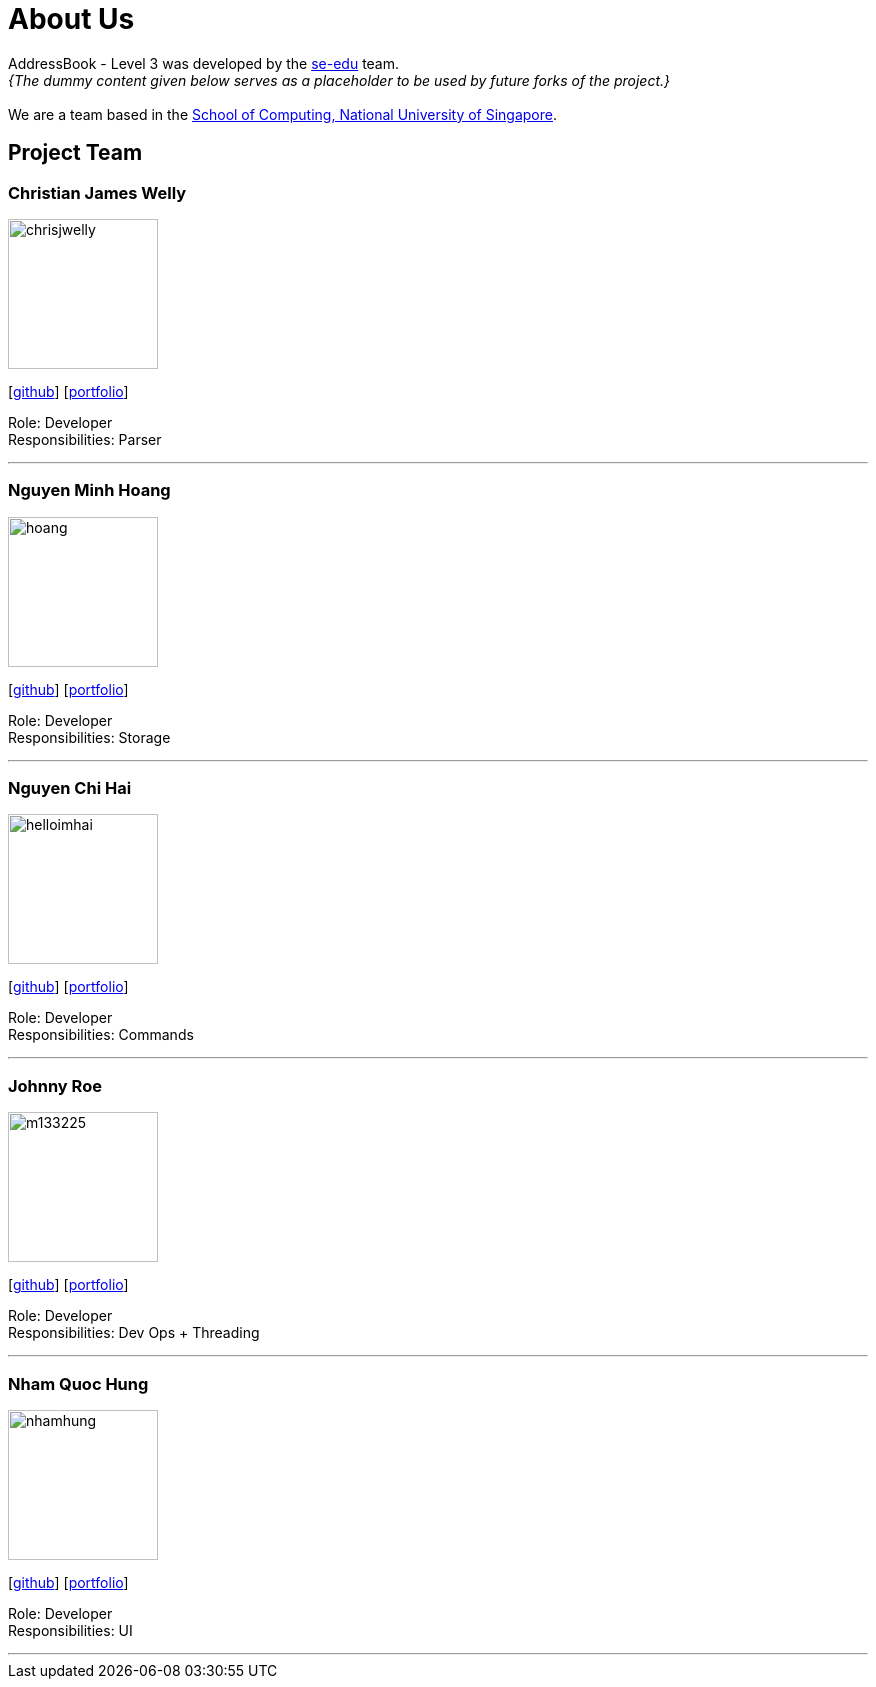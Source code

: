 = About Us
:site-section: AboutUs
:relfileprefix: team/
:imagesDir: images
:stylesDir: stylesheets

AddressBook - Level 3 was developed by the https://se-edu.github.io/docs/Team.html[se-edu] team. +
_{The dummy content given below serves as a placeholder to be used by future forks of the project.}_ +
{empty} +
We are a team based in the http://www.comp.nus.edu.sg[School of Computing, National University of Singapore].

== Project Team

=== Christian James Welly
image::chrisjwelly.png[width="150", align="left"]
{empty}[http://github.com/chrisjwelly[github]] [<<johndoe#, portfolio>>]

Role: Developer +
Responsibilities: Parser

'''

=== Nguyen Minh Hoang
image::hoang.png[width="150", align="left"]
{empty}[http://github.com/wardetu[github]] [<<johndoe#, portfolio>>]

Role: Developer +
Responsibilities: Storage

'''

=== Nguyen Chi Hai
image::helloimhai.jpg[width="150", align="left"]
{empty}[http://github.com/helloimhai[github]] [<<johndoe#, portfolio>>]

Role: Developer +
Responsibilities: Commands

'''

=== Johnny Roe
image::m133225.jpg[width="150", align="left"]
{empty}[http://github.com/m133225[github]] [<<johndoe#, portfolio>>]

Role: Developer +
Responsibilities: Dev Ops + Threading

'''

=== Nham Quoc Hung
image::nhamhung.png[width="150", align="left"]
{empty}[http://github.com/nhamhung[github]] [<<johndoe#, portfolio>>]

Role: Developer +
Responsibilities: UI

'''
